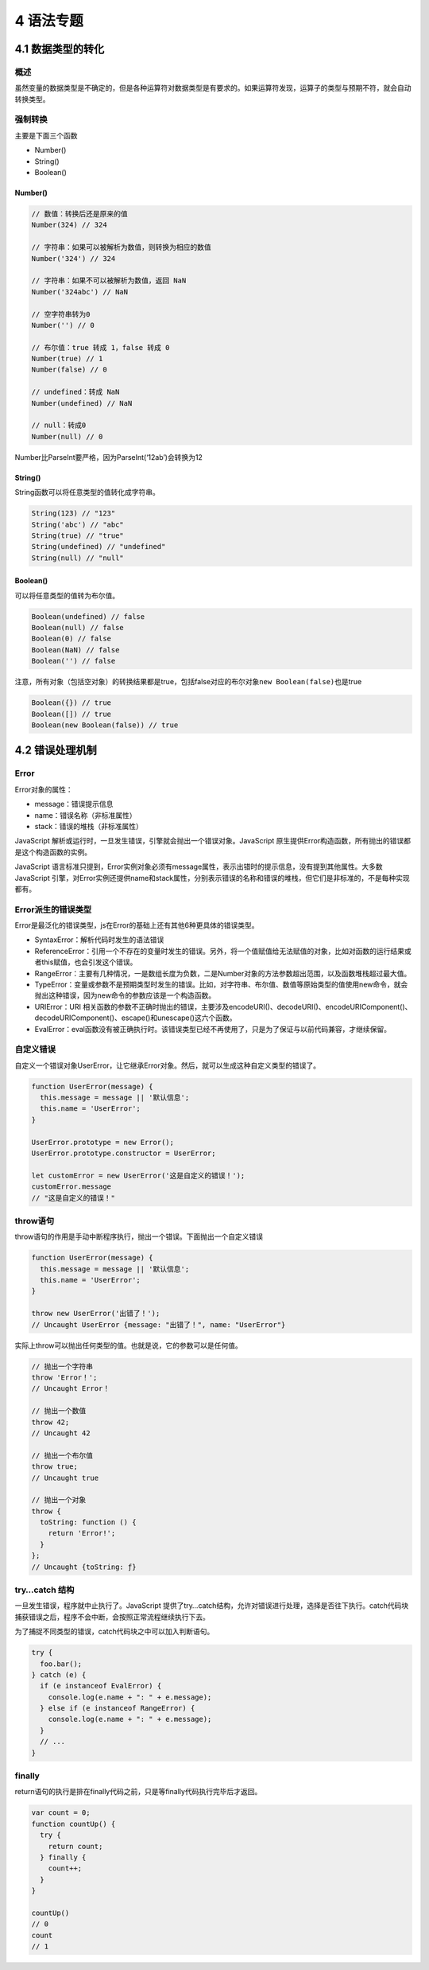 4 语法专题
==========

4.1 数据类型的转化
------------------

概述
~~~~

虽然变量的数据类型是不确定的，但是各种运算符对数据类型是有要求的。如果运算符发现，运算子的类型与预期不符，就会自动转换类型。

强制转换
~~~~~~~~

主要是下面三个函数

-  Number()
-  String()
-  Boolean()

Number()
''''''''

.. code:: js

   // 数值：转换后还是原来的值
   Number(324) // 324

   // 字符串：如果可以被解析为数值，则转换为相应的数值
   Number('324') // 324

   // 字符串：如果不可以被解析为数值，返回 NaN
   Number('324abc') // NaN

   // 空字符串转为0
   Number('') // 0

   // 布尔值：true 转成 1，false 转成 0
   Number(true) // 1
   Number(false) // 0

   // undefined：转成 NaN
   Number(undefined) // NaN

   // null：转成0
   Number(null) // 0

Number比ParseInt要严格，因为ParseInt(‘12ab’)会转换为12

String()
''''''''

String函数可以将任意类型的值转化成字符串。

.. code:: js

   String(123) // "123"
   String('abc') // "abc"
   String(true) // "true"
   String(undefined) // "undefined"
   String(null) // "null"

Boolean()
'''''''''

可以将任意类型的值转为布尔值。

.. code:: js

   Boolean(undefined) // false
   Boolean(null) // false
   Boolean(0) // false
   Boolean(NaN) // false
   Boolean('') // false

注意，所有对象（包括空对象）的转换结果都是true，包括false对应的布尔对象\ ``new Boolean(false)``\ 也是true

.. code:: js

   Boolean({}) // true
   Boolean([]) // true
   Boolean(new Boolean(false)) // true

4.2 错误处理机制
----------------

Error
~~~~~

Error对象的属性：

-  message：错误提示信息
-  name：错误名称（非标准属性）
-  stack：错误的堆栈（非标准属性）

JavaScript
解析或运行时，一旦发生错误，引擎就会抛出一个错误对象。JavaScript
原生提供Error构造函数，所有抛出的错误都是这个构造函数的实例。

JavaScript
语言标准只提到，Error实例对象必须有message属性，表示出错时的提示信息，没有提到其他属性。大多数
JavaScript
引擎，对Error实例还提供name和stack属性，分别表示错误的名称和错误的堆栈，但它们是非标准的，不是每种实现都有。

Error派生的错误类型
~~~~~~~~~~~~~~~~~~~

Error是最泛化的错误类型，js在Error的基础上还有其他6种更具体的错误类型。

-  SyntaxError：解析代码时发生的语法错误
-  ReferenceError：引用一个不存在的变量时发生的错误。另外，将一个值赋值给无法赋值的对象，比如对函数的运行结果或者this赋值，也会引发这个错误。
-  RangeError：主要有几种情况，一是数组长度为负数，二是Number对象的方法参数超出范围，以及函数堆栈超过最大值。
-  TypeError：变量或参数不是预期类型时发生的错误。比如，对字符串、布尔值、数值等原始类型的值使用new命令，就会抛出这种错误，因为new命令的参数应该是一个构造函数。
-  URIError：URI
   相关函数的参数不正确时抛出的错误，主要涉及encodeURI()、decodeURI()、encodeURIComponent()、decodeURIComponent()、escape()和unescape()这六个函数。
-  EvalError：eval函数没有被正确执行时。该错误类型已经不再使用了，只是为了保证与以前代码兼容，才继续保留。

自定义错误
~~~~~~~~~~

自定义一个错误对象UserError，让它继承Error对象。然后，就可以生成这种自定义类型的错误了。

.. code:: js

   function UserError(message) {
     this.message = message || '默认信息';
     this.name = 'UserError';
   }

   UserError.prototype = new Error();
   UserError.prototype.constructor = UserError;

   let customError = new UserError('这是自定义的错误！');
   customError.message
   // "这是自定义的错误！"

throw语句
~~~~~~~~~

throw语句的作用是手动中断程序执行，抛出一个错误。下面抛出一个自定义错误

.. code:: js

   function UserError(message) {
     this.message = message || '默认信息';
     this.name = 'UserError';
   }

   throw new UserError('出错了！');
   // Uncaught UserError {message: "出错了！", name: "UserError"}

实际上throw可以抛出任何类型的值。也就是说，它的参数可以是任何值。

.. code:: js

   // 抛出一个字符串
   throw 'Error！';
   // Uncaught Error！

   // 抛出一个数值
   throw 42;
   // Uncaught 42

   // 抛出一个布尔值
   throw true;
   // Uncaught true

   // 抛出一个对象
   throw {
     toString: function () {
       return 'Error!';
     }
   };
   // Uncaught {toString: ƒ}

try…catch 结构
~~~~~~~~~~~~~~

一旦发生错误，程序就中止执行了。JavaScript
提供了try…catch结构，允许对错误进行处理，选择是否往下执行。catch代码块捕获错误之后，程序不会中断，会按照正常流程继续执行下去。

为了捕捉不同类型的错误，catch代码块之中可以加入判断语句。

.. code:: js

   try {
     foo.bar();
   } catch (e) {
     if (e instanceof EvalError) {
       console.log(e.name + ": " + e.message);
     } else if (e instanceof RangeError) {
       console.log(e.name + ": " + e.message);
     }
     // ...
   }

finally
~~~~~~~

return语句的执行是排在finally代码之前，只是等finally代码执行完毕后才返回。

.. code:: js

   var count = 0;
   function countUp() {
     try {
       return count;
     } finally {
       count++;
     }
   }

   countUp()
   // 0
   count
   // 1
